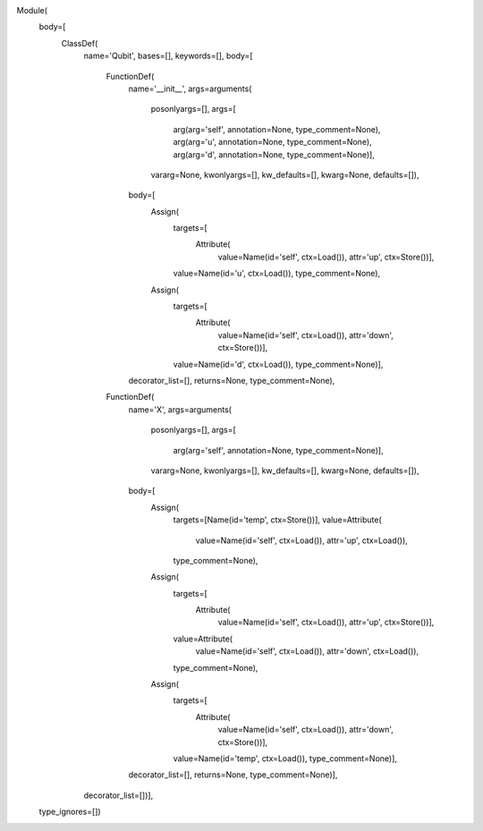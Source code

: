 Module(
    body=[
        ClassDef(
            name='Qubit', 
            bases=[], 
            keywords=[], body=[
                FunctionDef(
                    name='__init__', 
                    args=arguments(
                        posonlyargs=[], 
                        args=[
                            arg(arg='self', annotation=None, type_comment=None), 
                            arg(arg='u', annotation=None, type_comment=None), 
                            arg(arg='d', annotation=None, type_comment=None)], 
                        vararg=None, 
                        kwonlyargs=[], 
                        kw_defaults=[], 
                        kwarg=None, 
                        defaults=[]), 
                    body=[
                        Assign(
                            targets=[
                                Attribute(
                                    value=Name(id='self', ctx=Load()), 
                                    attr='up', 
                                    ctx=Store())], 
                            value=Name(id='u', ctx=Load()), 
                            type_comment=None), 
                        Assign(
                            targets=[
                                Attribute(
                                    value=Name(id='self', ctx=Load()), 
                                    attr='down', 
                                    ctx=Store())], 
                            value=Name(id='d', ctx=Load()), 
                            type_comment=None)], 
                    decorator_list=[], 
                    returns=None, 
                    type_comment=None),
                FunctionDef(
                    name='X', 
                    args=arguments(
                        posonlyargs=[], 
                        args=[
                            arg(arg='self', annotation=None, type_comment=None)],
                        vararg=None, 
                        kwonlyargs=[], 
                        kw_defaults=[], 
                        kwarg=None, 
                        defaults=[]), 
                    body=[
                        Assign(
                            targets=[Name(id='temp', ctx=Store())], 
                            value=Attribute(
                                value=Name(id='self', ctx=Load()), 
                                attr='up', 
                                ctx=Load()), 
                            type_comment=None), 
                        Assign(
                            targets=[
                                Attribute(
                                    value=Name(id='self', ctx=Load()), 
                                    attr='up', 
                                    ctx=Store())], 
                            value=Attribute(
                                value=Name(id='self', ctx=Load()), 
                                attr='down', 
                                ctx=Load()), 
                            type_comment=None), 
                        Assign(
                            targets=[
                                Attribute(
                                    value=Name(id='self', ctx=Load()), 
                                    attr='down', 
                                    ctx=Store())], 
                            value=Name(id='temp', ctx=Load()), 
                            type_comment=None)], 
                    decorator_list=[], 
                    returns=None, 
                    type_comment=None)], 
            decorator_list=[])],
    type_ignores=[])
